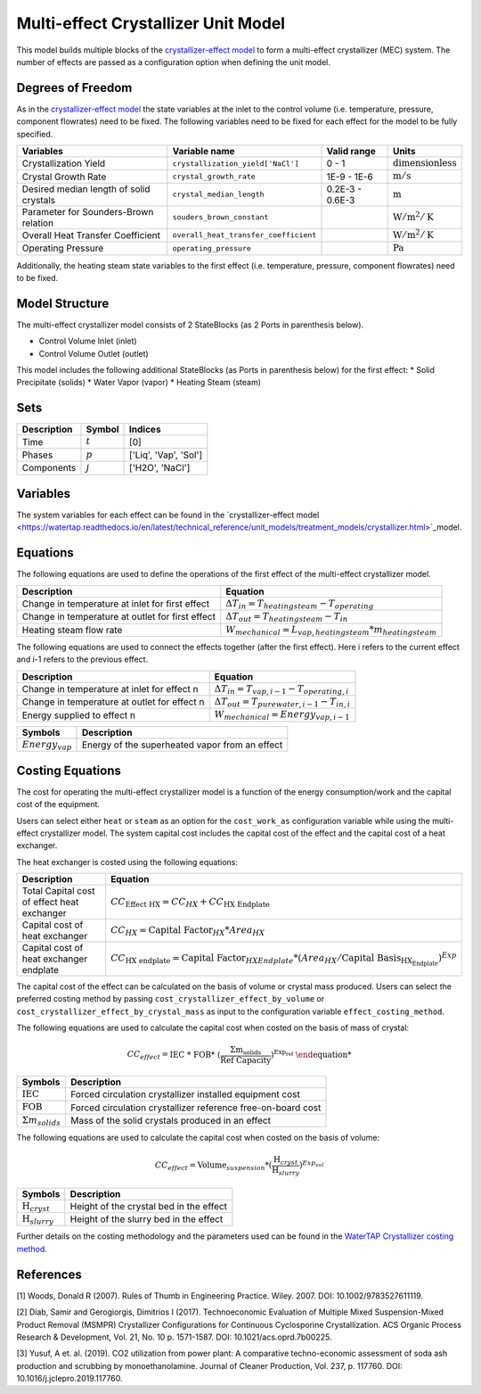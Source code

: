 .. _mec_ref:

Multi-effect Crystallizer Unit Model
=====================================
This model builds multiple blocks of the `crystallizer-effect model <https://watertap.readthedocs.io/en/latest/technical_reference/unit_models/treatment_models/crystallizer.html>`_ to form a multi-effect crystallizer (MEC) system.
The number of effects are passed as a configuration option when defining the unit model.

Degrees of Freedom
------------------
As in the `crystallizer-effect model <https://watertap.readthedocs.io/en/latest/technical_reference/unit_models/treatment_models/crystallizer.html>`_ the state variables at the inlet to the control volume (i.e. temperature, pressure, component flowrates) need to be fixed.
The following variables need to be fixed for each effect for the model to be fully specified.

.. csv-table::
   :header: "Variables", "Variable name", "Valid range", "Units"

   "Crystallization Yield", "``crystallization_yield['NaCl']``", "0 - 1", ":math:`\text{dimensionless}`"
   "Crystal Growth Rate", "``crystal_growth_rate``", "1E-9 - 1E-6", ":math:`\text{m} / \text{s}`"
   "Desired median length of solid crystals", "``crystal_median_length``", "0.2E-3 - 0.6E-3", ":math:`\text{m}`"
   "Parameter for Sounders-Brown relation", "``souders_brown_constant``", "", ":math:`\text{W} / \text{m}^2 / \text{K}`"
   "Overall Heat Transfer Coefficient", "``overall_heat_transfer_coefficient``", "", ":math:`\text{W} / \text{m}^2 / \text{K}`"
   "Operating Pressure", "``operating_pressure``", "", ":math:`\text{Pa}`"

Additionally, the heating steam state variables to the first effect (i.e. temperature, pressure, component flowrates) need to be fixed.

Model Structure
---------------

The multi-effect crystallizer model consists of 2 StateBlocks (as 2 Ports in parenthesis below).

* Control Volume Inlet (inlet)
* Control Volume Outlet (outlet)

This model includes the following additional StateBlocks (as Ports in parenthesis below) for the first effect:
* Solid Precipitate (solids)
* Water Vapor (vapor)
* Heating Steam (steam)

Sets
----

.. csv-table::
   :header: "Description", "Symbol", "Indices"

   "Time", ":math:`t`", "[0]"
   "Phases", ":math:`p`", "['Liq', 'Vap', 'Sol']"
   "Components", ":math:`j`", "['H2O', 'NaCl']"


Variables
---------
The system variables for each effect can be found in the `crystallizer-effect model <https://watertap.readthedocs.io/en/latest/technical_reference/unit_models/treatment_models/crystallizer.html>`_model.

Equations
---------
The following equations are used to define the operations of the first effect of the multi-effect crystallizer model.

.. csv-table::
   :header: "Description", "Equation"

   "Change in temperature at inlet for first effect", ":math:`\Delta T_{in} = T_{heating steam} - T_{operating}`"
   "Change in temperature at outlet for first effect", ":math:`\Delta T_{out} = T_{heating steam} - T_{in}`"
   "Heating steam flow rate", ":math:`W _{mechanical} = L_{vap,heating steam}*m_{heating steam}`"

The following equations are used to connect the effects together (after the first effect). Here i refers to the current effect and i-1 refers to the previous effect.

.. csv-table::
   :header: "Description", "Equation"

   "Change in temperature at inlet for effect n", ":math:`\Delta T_{in} = T_{vap,i-1} - T_{operating,i}`"
   "Change in temperature at outlet for effect n", ":math:`\Delta T_{out} = T_{pure water,i-1} - T_{in, i}`"
   "Energy supplied to effect n", ":math:`W _{mechanical} =  Energy_{vap,i-1}`"

.. csv-table::
   :header: "Symbols", "Description"

   ":math:`Energy_{vap}`", "Energy of the superheated vapor from an effect"

Costing Equations
------------------
The cost for operating the multi-effect crystallizer model is a function of the energy consumption/work and the capital cost of the equipment. 

Users can select either ``heat`` or ``steam`` as an option for the ``cost_work_as`` configuration variable while using the multi-effect crystallizer model.
The system capital cost includes the capital cost of the effect and the capital cost of a heat exchanger.

The heat exchanger is costed using the following equations:

.. csv-table::
   :header: "Description", "Equation"

   "Total Capital cost of effect heat exchanger",":math:`CC_{\text{Effect HX}} = CC_{HX} +  CC_{\text{HX Endplate}}`"
   "Capital cost of heat exchanger",":math:`CC_{HX} = \text{Capital Factor}_{HX} * Area_{HX}`"
   "Capital cost of heat exchanger endplate",":math:`CC_{\text{HX endplate}} = \text{Capital Factor}_{HX Endplate} * (Area_{HX}/\text{Capital Basis}_{\text{HX_Endplate}})^{Exp}`"

The capital cost of the effect can be calculated on the basis of volume or crystal mass produced. Users can select the preferred costing method by passing ``cost_crystallizer_effect_by_volume`` or ``cost_crystallizer_effect_by_crystal_mass``
as input to the configuration variable ``effect_costing_method``.

The following equations are used to calculate the capital cost when costed on the basis of mass of crystal: 

.. math:: 
   CC_{effect} = \text{IEC %} * \text{FOB} * (\frac{\Sigma m_{solids}}{\text{Ref Capacity}})^{Exp_{ref}}

.. csv-table::
   :header: "Symbols", "Description"

   ":math:`\text{IEC}`", "Forced circulation crystallizer installed equipment cost"
   ":math:`\text{FOB}`", "Forced circulation crystallizer reference free-on-board cost"
   ":math:`\Sigma m_{solids}`", "Mass of the solid crystals produced in an effect"

The following equations are used to calculate the capital cost when costed on the basis of volume: 

.. math:: 
   CC_{effect} = \text{Volume}_{suspension} * (\frac{\text{H}_{cryst}}{\text{H}_{slurry}})^{Exp_{vol}}

.. csv-table::
   :header: "Symbols", "Description"

   ":math:`\text{H}_{cryst}`", "Height of the crystal bed in the effect"
   ":math:`\text{H}_{slurry}`", "Height of the slurry bed in the effect"

Further details on the costing methodology and the parameters used can be found in the `WaterTAP Crystallizer costing method <https://watertap.readthedocs.io/en/latest/technical_reference/costing/crystallizer.html>`_.

References
----------
[1] Woods, Donald R (2007). Rules of Thumb in Engineering Practice. Wiley. 2007. DOI: 10.1002/9783527611119.

[2] Diab, Samir and Gerogiorgis, Dimitrios I (2017). Technoeconomic Evaluation of Multiple Mixed Suspension-Mixed Product Removal (MSMPR) Crystallizer Configurations for Continuous Cyclosporine Crystallization. ACS Organic Process Research & Development, Vol. 21, No. 10 p. 1571-1587. DOI: 10.1021/acs.oprd.7b00225.

[3] Yusuf, A et. al. (2019). CO2 utilization from power plant: A comparative techno-economic assessment of soda ash production and scrubbing by monoethanolamine. Journal of Cleaner Production, Vol. 237, p. 117760. DOI: 10.1016/j.jclepro.2019.117760.
